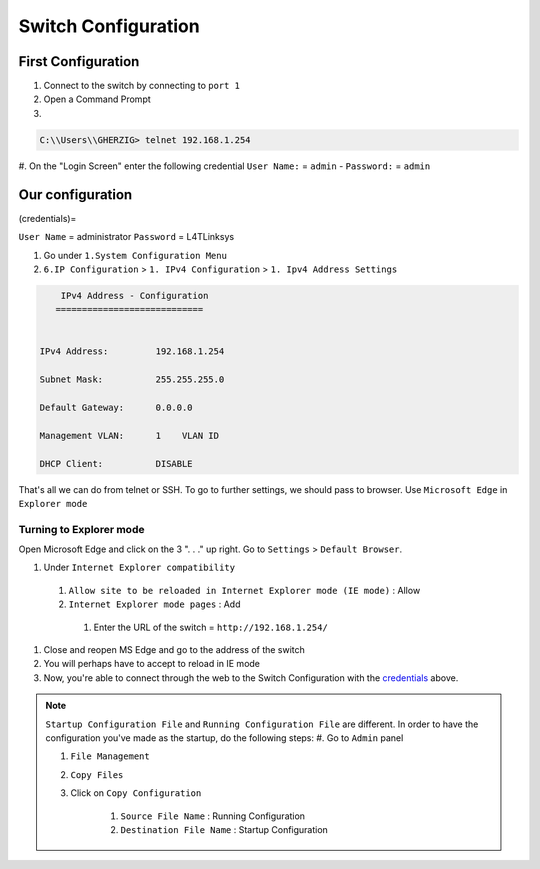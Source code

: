 .. _Switch:

Switch Configuration
====================

.. _mainconfiguration:
First Configuration
~~~~~~~~~~~~~~~~~~

#. Connect to the switch by connecting to ``port 1``

#. Open a Command Prompt

#. 

.. code-block:: console

    C:\\Users\\GHERZIG> telnet 192.168.1.254

#. On the "Login Screen" enter the following credential
``User Name:`` = ``admin`` - ``Password:`` = ``admin``

.. _ourconfiguration:
Our configuration
~~~~~~~~~~~~~~~~~~

(credentials)=

``User Name`` = administrator
``Password`` = L4TLinksys

#. Go under ``1.System Configuration Menu``
#. ``6.IP Configuration`` > ``1. IPv4 Configuration`` > ``1. Ipv4 Address Settings``

.. code-block:: telnet                         

                          IPv4 Address - Configuration
                         ============================


                      IPv4 Address:         192.168.1.254

                      Subnet Mask:          255.255.255.0

                      Default Gateway:      0.0.0.0

                      Management VLAN:      1    VLAN ID

                      DHCP Client:          DISABLE


That's all we can do from telnet or SSH. To go to further settings, we should pass to browser. Use ``Microsoft Edge`` in ``Explorer mode``


.. _explorermode:
Turning to Explorer mode
------------------------

Open Microsoft Edge and click on the 3 ". . ." up right. Go to ``Settings`` > ``Default Browser``. 

#. Under ``Internet Explorer compatibility``
  #. ``Allow site to be reloaded in Internet Explorer mode (IE mode)`` : Allow
  #. ``Internet Explorer mode pages`` : Add
    #. Enter the URL of the switch = ``http://192.168.1.254/``
#. Close and reopen MS Edge and go to the address of the switch

#. You will perhaps have to accept to reload in IE mode
#. Now, you're able to connect through the web to the Switch Configuration with the `credentials <credentials>`_ above.

.. note::
    ``Startup Configuration File`` and ``Running Configuration File`` are different. 
    In order to have the configuration you've made as the startup, do the following steps:
    #. Go to ``Admin`` panel

    #. ``File Management``

    #. ``Copy Files``

    #. Click on ``Copy Configuration``

        #. ``Source File Name`` : Running Configuration

        #. ``Destination File Name`` : Startup Configuration
